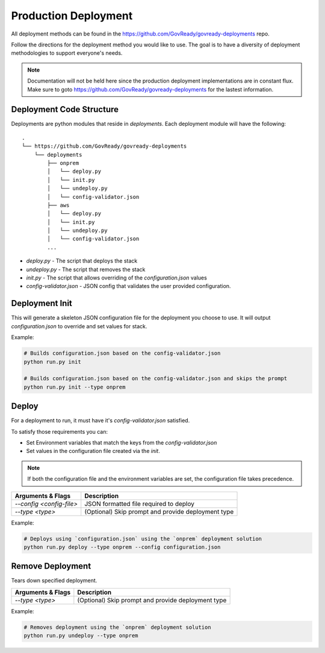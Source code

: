 .. Copyright (C) 2020 GovReady PBC

.. _Production Deployment:

Production Deployment
=====================

.. meta::
  :description: This document will guide you through the GovReady-Q production installation process.

All deployment methods can be found in the https://github.com/GovReady/govready-deployments repo.

Follow the directions for the deployment method you would like to use. The goal is to have a diversity of deployment methodologies to support everyone's needs.

.. note::
   Documentation will not be held here since the production deployment implementations are in constant flux.  Make sure
   to goto https://github.com/GovReady/govready-deployments for the lastest information.



Deployment Code Structure
~~~~~~~~~~~~~~~~~~~~~~~~~

Deployments are python modules that reside in `deployments`.  Each deployment module will have the following:

::

   .
   └── https://github.com/GovReady/govready-deployments
       └── deployments
           ├── onprem
           │   └── deploy.py
           │   └── init.py
           │   └── undeploy.py
           │   └── config-validator.json
           ├── aws
           │   └── deploy.py
           │   └── init.py
           │   └── undeploy.py
           │   └── config-validator.json
           ...


- `deploy.py` - The script that deploys the stack
- `undeploy.py` - The script that removes the stack
- `init.py` - The script that allows overriding of the `configuration.json` values
- `config-validator.json` - JSON config that validates the user provided configuration.


Deployment Init
~~~~~~~~~~~~~~~

This will generate a skeleton JSON configuration file for the deployment you choose to use.  It will output `configuration.json`  to override and set values for stack.

Example:

.. code-block:: bash

    # Builds configuration.json based on the config-validator.json
    python run.py init

    # Builds configuration.json based on the config-validator.json and skips the prompt
    python run.py init --type onprem


Deploy
~~~~~~

For a deployment to run, it must have it's `config-validator.json` satisfied.

To satisfy those requirements you can:

- Set Environment variables that match the keys from the `config-validator.json`
- Set values in the configuration file created via the `init`.

.. note::
   If both the configuration file and the environment variables are set, the configuration file takes precedence.


+-------------------------+-------------------------------------------------------+
| **Arguments & Flags**   | **Description**                                       |
+-------------------------+-------------------------------------------------------+
|`--config <config-file>` | JSON formatted file required to deploy                |
+-------------------------+-------------------------------------------------------+
|`--type <type>`          | (Optional) Skip prompt and provide deployment type    |
+-------------------------+-------------------------------------------------------+

Example:

.. code-block:: bash

    # Deploys using `configuration.json` using the `onprem` deployment solution
    python run.py deploy --type onprem --config configuration.json


Remove Deployment
~~~~~~~~~~~~~~~~~

Tears down specified deployment.

+-------------------------+-------------------------------------------------------+
| **Arguments & Flags**   | **Description**                                       |
+-------------------------+-------------------------------------------------------+
|`--type <type>`          | (Optional) Skip prompt and provide deployment type    |
+-------------------------+-------------------------------------------------------+

Example:

.. code-block:: bash

    # Removes deployment using the `onprem` deployment solution
    python run.py undeploy --type onprem
